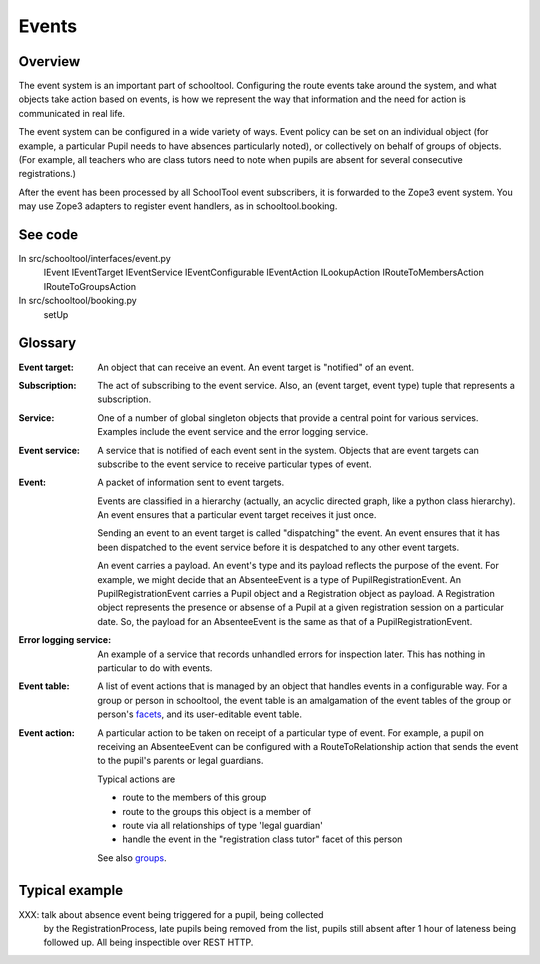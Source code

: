Events
======

Overview
--------

The event system is an important part of schooltool. Configuring the route
events take around the system, and what objects take action based on events,
is how we represent the way that information and the need for action is
communicated in real life.

The event system can be configured in a wide variety of ways. Event policy
can be set on an individual object (for example, a particular Pupil needs
to have absences particularly noted), or collectively on behalf of groups
of objects. (For example, all teachers who are class tutors need to note
when pupils are absent for several consecutive registrations.)

After the event has been processed by all SchoolTool event subscribers,
it is forwarded to the Zope3 event system.  You may use Zope3 adapters
to register event handlers, as in schooltool.booking.

See code
--------

In src/schooltool/interfaces/event.py
  IEvent
  IEventTarget
  IEventService
  IEventConfigurable
  IEventAction
  ILookupAction
  IRouteToMembersAction
  IRouteToGroupsAction

In src/schooltool/booking.py
  setUp


Glossary
--------

:Event target:
  An object that can receive an event. An event target is "notified" of an
  event.

:Subscription:
  The act of subscribing to the event service. Also, an 
  (event target, event type) tuple that represents a subscription.

:Service:
  One of a number of global singleton objects that provide a central
  point for various services. Examples include the event service and
  the error logging service.

:Event service:
  A service that is notified of each event sent in the system.
  Objects that are event targets can subscribe to the event service to
  receive particular types of event.

:Event:
  A packet of information sent to event targets.

  Events are classified in a hierarchy (actually, an acyclic directed graph,
  like a python class hierarchy). An event ensures that a particular
  event target receives it just once.

  Sending an event to an event target is called "dispatching" the event.
  An event ensures that it has been dispatched to the event service
  before it is despatched to any other event targets.

  An event carries a payload. An event's type and its payload reflects the
  purpose of the event. For example, we might decide that an AbsenteeEvent
  is a type of PupilRegistrationEvent. An PupilRegistrationEvent carries
  a Pupil object and a Registration object as payload. A Registration object
  represents the presence or absense of a Pupil at a given registration
  session on a particular date.
  So, the payload for an AbsenteeEvent is the same as that of a
  PupilRegistrationEvent.

:Error logging service:
  An example of a service that records unhandled errors for inspection later.
  This has nothing in particular to do with events.

:Event table:
  A list of event actions that is managed by an object that handles events
  in a configurable way.
  For a group or person in schooltool, the event table is an amalgamation
  of the event tables of the group or person's facets_, and its user-editable
  event table.

:Event action:
  A particular action to be taken on receipt of a particular type of event.
  For example, a pupil on receiving an AbsenteeEvent can be configured with
  a RouteToRelationship action that sends the event to the pupil's parents or
  legal guardians.

  Typical actions are

  * route to the members of this group

  * route to the groups this object is a member of

  * route via all relationships of type 'legal guardian'

  * handle the event in the "registration class tutor" facet of this person

  See also groups_.


Typical example
---------------

XXX: talk about absence event being triggered for a pupil, being collected
     by the RegistrationProcess, late pupils being removed from the list,
     pupils still absent after 1 hour of lateness being followed up.
     All being inspectible over REST HTTP.


.. _facets: See facets.rst

.. _groups: See groups.rst
